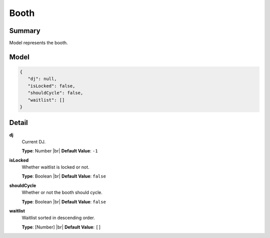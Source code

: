 =====
Booth
=====

.. |br| raw:: html

    <br />


.. role:: dt
   :class: datatype


Summary
-------

Model represents the booth.


Model
-----

.. code-block:: Javascript

   {
      "dj": null,
      "isLocked": false,
      "shouldCycle": false,
      "waitlist": []
   }


Detail
------

**dj**
   Current DJ.

   **Type**: :dt:`Number` |br|
   **Default Value**: ``-1``
   

**isLocked**
   Whether waitlist is locked or not.
   
   **Type**: :dt:`Boolean` |br|
   **Default Value**: ``false``


**shouldCycle**
   Whether or not the booth should cycle.
   
   **Type**: :dt:`Boolean` |br|
   **Default Value**: ``false``


**waitlist**
   Waitlist sorted in descending order.
   
   **Type**: :dt:`[Number]` |br|
   **Default Value**: ``[]``
